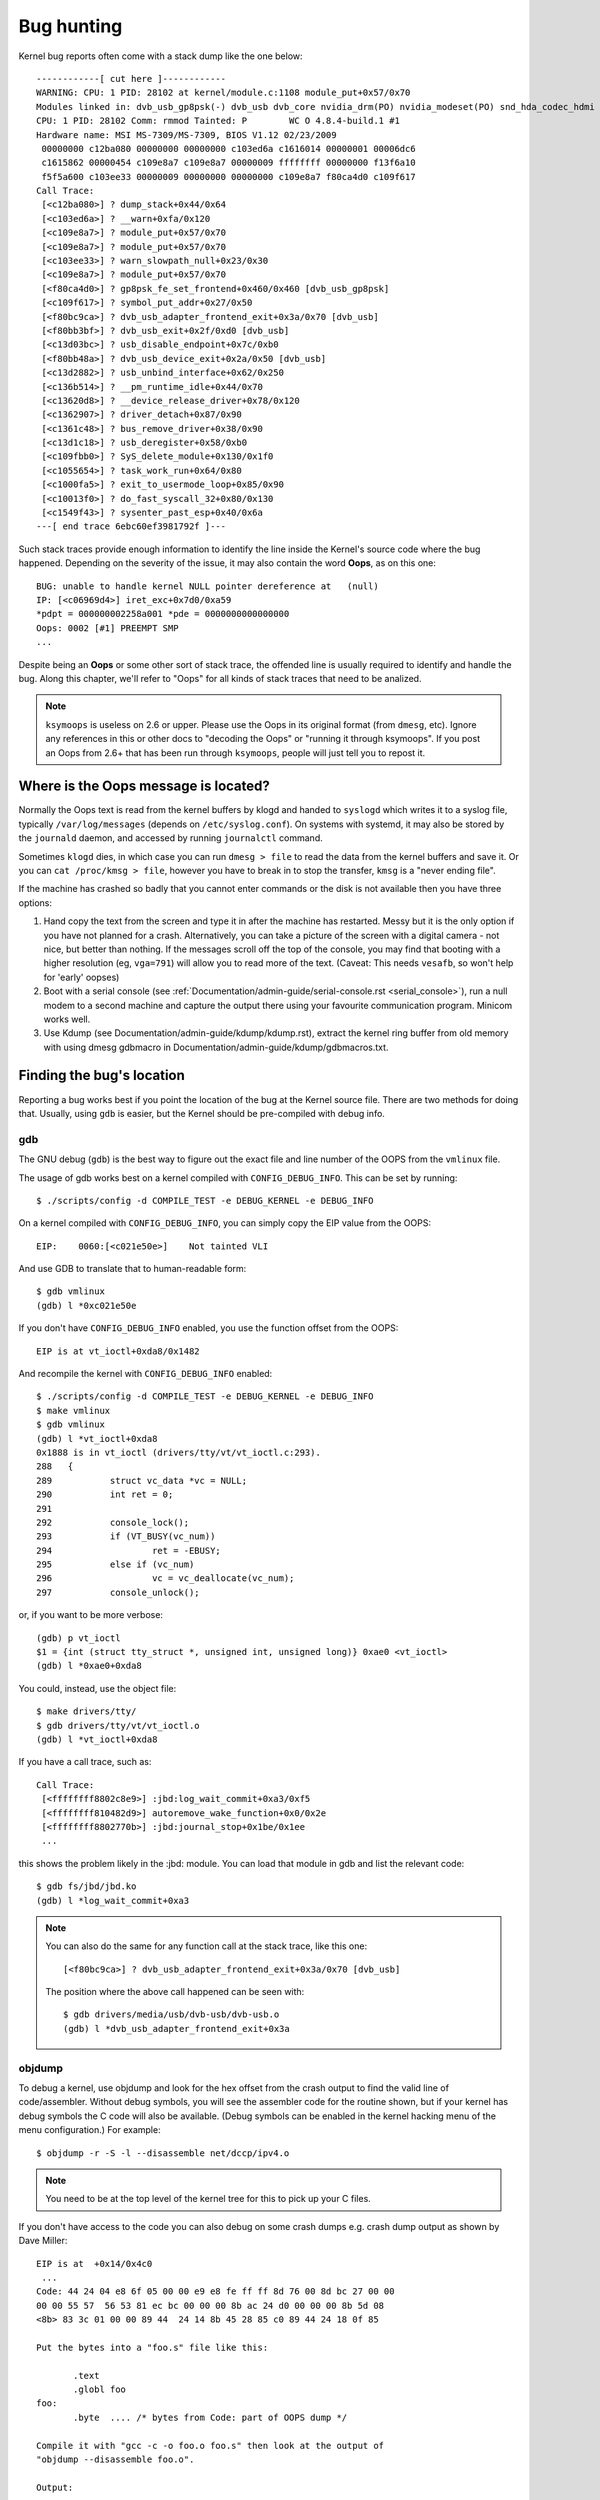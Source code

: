 Bug hunting
===========

Kernel bug reports often come with a stack dump like the one below::

	------------[ cut here ]------------
	WARNING: CPU: 1 PID: 28102 at kernel/module.c:1108 module_put+0x57/0x70
	Modules linked in: dvb_usb_gp8psk(-) dvb_usb dvb_core nvidia_drm(PO) nvidia_modeset(PO) snd_hda_codec_hdmi snd_hda_intel snd_hda_codec snd_hwdep snd_hda_core snd_pcm snd_timer snd soundcore nvidia(PO) [last unloaded: rc_core]
	CPU: 1 PID: 28102 Comm: rmmod Tainted: P        WC O 4.8.4-build.1 #1
	Hardware name: MSI MS-7309/MS-7309, BIOS V1.12 02/23/2009
	 00000000 c12ba080 00000000 00000000 c103ed6a c1616014 00000001 00006dc6
	 c1615862 00000454 c109e8a7 c109e8a7 00000009 ffffffff 00000000 f13f6a10
	 f5f5a600 c103ee33 00000009 00000000 00000000 c109e8a7 f80ca4d0 c109f617
	Call Trace:
	 [<c12ba080>] ? dump_stack+0x44/0x64
	 [<c103ed6a>] ? __warn+0xfa/0x120
	 [<c109e8a7>] ? module_put+0x57/0x70
	 [<c109e8a7>] ? module_put+0x57/0x70
	 [<c103ee33>] ? warn_slowpath_null+0x23/0x30
	 [<c109e8a7>] ? module_put+0x57/0x70
	 [<f80ca4d0>] ? gp8psk_fe_set_frontend+0x460/0x460 [dvb_usb_gp8psk]
	 [<c109f617>] ? symbol_put_addr+0x27/0x50
	 [<f80bc9ca>] ? dvb_usb_adapter_frontend_exit+0x3a/0x70 [dvb_usb]
	 [<f80bb3bf>] ? dvb_usb_exit+0x2f/0xd0 [dvb_usb]
	 [<c13d03bc>] ? usb_disable_endpoint+0x7c/0xb0
	 [<f80bb48a>] ? dvb_usb_device_exit+0x2a/0x50 [dvb_usb]
	 [<c13d2882>] ? usb_unbind_interface+0x62/0x250
	 [<c136b514>] ? __pm_runtime_idle+0x44/0x70
	 [<c13620d8>] ? __device_release_driver+0x78/0x120
	 [<c1362907>] ? driver_detach+0x87/0x90
	 [<c1361c48>] ? bus_remove_driver+0x38/0x90
	 [<c13d1c18>] ? usb_deregister+0x58/0xb0
	 [<c109fbb0>] ? SyS_delete_module+0x130/0x1f0
	 [<c1055654>] ? task_work_run+0x64/0x80
	 [<c1000fa5>] ? exit_to_usermode_loop+0x85/0x90
	 [<c10013f0>] ? do_fast_syscall_32+0x80/0x130
	 [<c1549f43>] ? sysenter_past_esp+0x40/0x6a
	---[ end trace 6ebc60ef3981792f ]---

Such stack traces provide enough information to identify the line inside the
Kernel's source code where the bug happened. Depending on the severity of
the issue, it may also contain the word **Oops**, as on this one::

	BUG: unable to handle kernel NULL pointer dereference at   (null)
	IP: [<c06969d4>] iret_exc+0x7d0/0xa59
	*pdpt = 000000002258a001 *pde = 0000000000000000
	Oops: 0002 [#1] PREEMPT SMP
	...

Despite being an **Oops** or some other sort of stack trace, the offended
line is usually required to identify and handle the bug. Along this chapter,
we'll refer to "Oops" for all kinds of stack traces that need to be analized.

.. note::

  ``ksymoops`` is useless on 2.6 or upper.  Please use the Oops in its original
  format (from ``dmesg``, etc).  Ignore any references in this or other docs to
  "decoding the Oops" or "running it through ksymoops".
  If you post an Oops from 2.6+ that has been run through ``ksymoops``,
  people will just tell you to repost it.

Where is the Oops message is located?
-------------------------------------

Normally the Oops text is read from the kernel buffers by klogd and
handed to ``syslogd`` which writes it to a syslog file, typically
``/var/log/messages`` (depends on ``/etc/syslog.conf``). On systems with
systemd, it may also be stored by the ``journald`` daemon, and accessed
by running ``journalctl`` command.

Sometimes ``klogd`` dies, in which case you can run ``dmesg > file`` to
read the data from the kernel buffers and save it.  Or you can
``cat /proc/kmsg > file``, however you have to break in to stop the transfer,
``kmsg`` is a "never ending file".

If the machine has crashed so badly that you cannot enter commands or
the disk is not available then you have three options:

(1) Hand copy the text from the screen and type it in after the machine
    has restarted.  Messy but it is the only option if you have not
    planned for a crash. Alternatively, you can take a picture of
    the screen with a digital camera - not nice, but better than
    nothing.  If the messages scroll off the top of the console, you
    may find that booting with a higher resolution (eg, ``vga=791``)
    will allow you to read more of the text. (Caveat: This needs ``vesafb``,
    so won't help for 'early' oopses)

(2) Boot with a serial console (see
    :ref:`Documentation/admin-guide/serial-console.rst <serial_console>`),
    run a null modem to a second machine and capture the output there
    using your favourite communication program.  Minicom works well.

(3) Use Kdump (see Documentation/admin-guide/kdump/kdump.rst),
    extract the kernel ring buffer from old memory with using dmesg
    gdbmacro in Documentation/admin-guide/kdump/gdbmacros.txt.

Finding the bug's location
--------------------------

Reporting a bug works best if you point the location of the bug at the
Kernel source file. There are two methods for doing that. Usually, using
``gdb`` is easier, but the Kernel should be pre-compiled with debug info.

gdb
^^^

The GNU debug (``gdb``) is the best way to figure out the exact file and line
number of the OOPS from the ``vmlinux`` file.

The usage of gdb works best on a kernel compiled with ``CONFIG_DEBUG_INFO``.
This can be set by running::

  $ ./scripts/config -d COMPILE_TEST -e DEBUG_KERNEL -e DEBUG_INFO

On a kernel compiled with ``CONFIG_DEBUG_INFO``, you can simply copy the
EIP value from the OOPS::

 EIP:    0060:[<c021e50e>]    Not tainted VLI

And use GDB to translate that to human-readable form::

  $ gdb vmlinux
  (gdb) l *0xc021e50e

If you don't have ``CONFIG_DEBUG_INFO`` enabled, you use the function
offset from the OOPS::

 EIP is at vt_ioctl+0xda8/0x1482

And recompile the kernel with ``CONFIG_DEBUG_INFO`` enabled::

  $ ./scripts/config -d COMPILE_TEST -e DEBUG_KERNEL -e DEBUG_INFO
  $ make vmlinux
  $ gdb vmlinux
  (gdb) l *vt_ioctl+0xda8
  0x1888 is in vt_ioctl (drivers/tty/vt/vt_ioctl.c:293).
  288	{
  289		struct vc_data *vc = NULL;
  290		int ret = 0;
  291
  292		console_lock();
  293		if (VT_BUSY(vc_num))
  294			ret = -EBUSY;
  295		else if (vc_num)
  296			vc = vc_deallocate(vc_num);
  297		console_unlock();

or, if you want to be more verbose::

  (gdb) p vt_ioctl
  $1 = {int (struct tty_struct *, unsigned int, unsigned long)} 0xae0 <vt_ioctl>
  (gdb) l *0xae0+0xda8

You could, instead, use the object file::

  $ make drivers/tty/
  $ gdb drivers/tty/vt/vt_ioctl.o
  (gdb) l *vt_ioctl+0xda8

If you have a call trace, such as::

     Call Trace:
      [<ffffffff8802c8e9>] :jbd:log_wait_commit+0xa3/0xf5
      [<ffffffff810482d9>] autoremove_wake_function+0x0/0x2e
      [<ffffffff8802770b>] :jbd:journal_stop+0x1be/0x1ee
      ...

this shows the problem likely in the :jbd: module. You can load that module
in gdb and list the relevant code::

  $ gdb fs/jbd/jbd.ko
  (gdb) l *log_wait_commit+0xa3

.. note::

     You can also do the same for any function call at the stack trace,
     like this one::

	 [<f80bc9ca>] ? dvb_usb_adapter_frontend_exit+0x3a/0x70 [dvb_usb]

     The position where the above call happened can be seen with::

	$ gdb drivers/media/usb/dvb-usb/dvb-usb.o
	(gdb) l *dvb_usb_adapter_frontend_exit+0x3a

objdump
^^^^^^^

To debug a kernel, use objdump and look for the hex offset from the crash
output to find the valid line of code/assembler. Without debug symbols, you
will see the assembler code for the routine shown, but if your kernel has
debug symbols the C code will also be available. (Debug symbols can be enabled
in the kernel hacking menu of the menu configuration.) For example::

    $ objdump -r -S -l --disassemble net/dccp/ipv4.o

.. note::

   You need to be at the top level of the kernel tree for this to pick up
   your C files.

If you don't have access to the code you can also debug on some crash dumps
e.g. crash dump output as shown by Dave Miller::

     EIP is at 	+0x14/0x4c0
      ...
     Code: 44 24 04 e8 6f 05 00 00 e9 e8 fe ff ff 8d 76 00 8d bc 27 00 00
     00 00 55 57  56 53 81 ec bc 00 00 00 8b ac 24 d0 00 00 00 8b 5d 08
     <8b> 83 3c 01 00 00 89 44  24 14 8b 45 28 85 c0 89 44 24 18 0f 85

     Put the bytes into a "foo.s" file like this:

            .text
            .globl foo
     foo:
            .byte  .... /* bytes from Code: part of OOPS dump */

     Compile it with "gcc -c -o foo.o foo.s" then look at the output of
     "objdump --disassemble foo.o".

     Output:

     ip_queue_xmit:
         push       %ebp
         push       %edi
         push       %esi
         push       %ebx
         sub        $0xbc, %esp
         mov        0xd0(%esp), %ebp        ! %ebp = arg0 (skb)
         mov        0x8(%ebp), %ebx         ! %ebx = skb->sk
         mov        0x13c(%ebx), %eax       ! %eax = inet_sk(sk)->opt

Reporting the bug
-----------------

Once you find where the bug happened, by inspecting its location,
you could either try to fix it yourself or report it upstream.

In order to report it upstream, you should identify the mailing list
used for the development of the affected code. This can be done by using
the ``get_maintainer.pl`` script.

For example, if you find a bug at the gspca's sonixj.c file, you can get
their maintainers with::

	$ ./scripts/get_maintainer.pl -f drivers/media/usb/gspca/sonixj.c
	Hans Verkuil <hverkuil@xs4all.nl> (odd fixer:GSPCA USB WEBCAM DRIVER,commit_signer:1/1=100%)
	Mauro Carvalho Chehab <mchehab@kernel.org> (maintainer:MEDIA INPUT INFRASTRUCTURE (V4L/DVB),commit_signer:1/1=100%)
	Tejun Heo <tj@kernel.org> (commit_signer:1/1=100%)
	Bhaktipriya Shridhar <bhaktipriya96@gmail.com> (commit_signer:1/1=100%,authored:1/1=100%,added_lines:4/4=100%,removed_lines:9/9=100%)
	linux-media@vger.kernel.org (open list:GSPCA USB WEBCAM DRIVER)
	linux-kernel@vger.kernel.org (open list)

Please notice that it will point to:

- The last developers that touched on the source code. On the above example,
  Tejun and Bhaktipriya (in this specific case, none really envolved on the
  development of this file);
- The driver maintainer (Hans Verkuil);
- The subsystem maintainer (Mauro Carvalho Chehab);
- The driver and/or subsystem mailing list (linux-media@vger.kernel.org);
- the Linux Kernel mailing list (linux-kernel@vger.kernel.org).

Usually, the fastest way to have your bug fixed is to report it to mailing
list used for the development of the code (linux-media ML) copying the driver maintainer (Hans).

If you are totally stumped as to whom to send the report, and
``get_maintainer.pl`` didn't provide you anything useful, send it to
linux-kernel@vger.kernel.org.

Thanks for your help in making Linux as stable as humanly possible.

Fixing the bug
--------------

If you know programming, you could help us by not only reporting the bug,
but also providing us with a solution. After all, open source is about
sharing what you do and don't you want to be recognised for your genius?

If you decide to take this way, once you have worked out a fix please submit
it upstream.

Please do read
:ref:`Documentation/process/submitting-patches.rst <submittingpatches>` though
to help your code get accepted.


---------------------------------------------------------------------------

Notes on Oops tracing with ``klogd``
------------------------------------

In order to help Linus and the other kernel developers there has been
substantial support incorporated into ``klogd`` for processing protection
faults.  In order to have full support for address resolution at least
version 1.3-pl3 of the ``sysklogd`` package should be used.

When a protection fault occurs the ``klogd`` daemon automatically
translates important addresses in the kernel log messages to their
symbolic equivalents.  This translated kernel message is then
forwarded through whatever reporting mechanism ``klogd`` is using.  The
protection fault message can be simply cut out of the message files
and forwarded to the kernel developers.

Two types of address resolution are performed by ``klogd``.  The first is
static translation and the second is dynamic translation.  Static
translation uses the System.map file in much the same manner that
ksymoops does.  In order to do static translation the ``klogd`` daemon
must be able to find a system map file at daemon initialization time.
See the klogd man page for information on how ``klogd`` searches for map
files.

Dynamic address translation is important when kernel loadable modules
are being used.  Since memory for kernel modules is allocated from the
kernel's dynamic memory pools there are no fixed locations for either
the start of the module or for functions and symbols in the module.

The kernel supports system calls which allow a program to determine
which modules are loaded and their location in memory.  Using these
system calls the klogd daemon builds a symbol table which can be used
to debug a protection fault which occurs in a loadable kernel module.

At the very minimum klogd will provide the name of the module which
generated the protection fault.  There may be additional symbolic
information available if the developer of the loadable module chose to
export symbol information from the module.

Since the kernel module environment can be dynamic there must be a
mechanism for notifying the ``klogd`` daemon when a change in module
environment occurs.  There are command line options available which
allow klogd to signal the currently executing daemon that symbol
information should be refreshed.  See the ``klogd`` manual page for more
information.

A patch is included with the sysklogd distribution which modifies the
``modules-2.0.0`` package to automatically signal klogd whenever a module
is loaded or unloaded.  Applying this patch provides essentially
seamless support for debugging protection faults which occur with
kernel loadable modules.

The following is an example of a protection fault in a loadable module
processed by ``klogd``::

	Aug 29 09:51:01 blizard kernel: Unable to handle kernel paging request at virtual address f15e97cc
	Aug 29 09:51:01 blizard kernel: current->tss.cr3 = 0062d000, %cr3 = 0062d000
	Aug 29 09:51:01 blizard kernel: *pde = 00000000
	Aug 29 09:51:01 blizard kernel: Oops: 0002
	Aug 29 09:51:01 blizard kernel: CPU:    0
	Aug 29 09:51:01 blizard kernel: EIP:    0010:[oops:_oops+16/3868]
	Aug 29 09:51:01 blizard kernel: EFLAGS: 00010212
	Aug 29 09:51:01 blizard kernel: eax: 315e97cc   ebx: 003a6f80   ecx: 001be77b   edx: 00237c0c
	Aug 29 09:51:01 blizard kernel: esi: 00000000   edi: bffffdb3   ebp: 00589f90   esp: 00589f8c
	Aug 29 09:51:01 blizard kernel: ds: 0018   es: 0018   fs: 002b   gs: 002b   ss: 0018
	Aug 29 09:51:01 blizard kernel: Process oops_test (pid: 3374, process nr: 21, stackpage=00589000)
	Aug 29 09:51:01 blizard kernel: Stack: 315e97cc 00589f98 0100b0b4 bffffed4 0012e38e 00240c64 003a6f80 00000001
	Aug 29 09:51:01 blizard kernel:        00000000 00237810 bfffff00 0010a7fa 00000003 00000001 00000000 bfffff00
	Aug 29 09:51:01 blizard kernel:        bffffdb3 bffffed4 ffffffda 0000002b 0007002b 0000002b 0000002b 00000036
	Aug 29 09:51:01 blizard kernel: Call Trace: [oops:_oops_ioctl+48/80] [_sys_ioctl+254/272] [_system_call+82/128]
	Aug 29 09:51:01 blizard kernel: Code: c7 00 05 00 00 00 eb 08 90 90 90 90 90 90 90 90 89 ec 5d c3

---------------------------------------------------------------------------

::

  Dr. G.W. Wettstein           Oncology Research Div. Computing Facility
  Roger Maris Cancer Center    INTERNET: greg@wind.rmcc.com
  820 4th St. N.
  Fargo, ND  58122
  Phone: 701-234-7556
